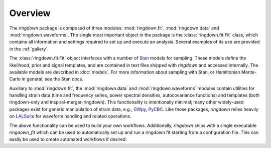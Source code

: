 Overview
========

The `ringdown` package is composed of three modules: :mod:`ringdown.fit`, :mod:`ringdown.data` and :mod:`ringdown.waveforms`. The single most important object in the package is the :class:`ringdown.fit.Fit` class, which contains all information and settings required to set up and execute an analysis. Several examples of its use are provided in the :ref:`gallery`.

The :class:`ringdown.fit.Fit` object interfaces with a number of `Stan <https://mc-stan.org>`_ models for sampling. These models define the likelihood, prior and signal templates, and are contained in text files shipped with `ringdown` and accessed internally. The available models are described in :doc:`models`. For more information about sampling with Stan, or Hamiltonian Monte-Carlo in general, see the Stan docs.

Auxiliary to :mod:`ringdown.fit`, the :mod:`ringdown.data` and :mod:`ringdown.waveforms` modules contain utilities for handling strain data (time and frequency series, power spectral densities, autocovariance functions) and templates (both ringdown-only and inspiral-merger-ringdown). This functionality is intentionally minimal; many other widely-used packages exist for generic manipulation of strain data, e.g., `GWpy <https://gwpy.github.io>`_, `PyCBC <https://pycbc.org>`_.
Like those packages, `ringdown` relies heavily on `LALSuite <https://pypi.org/project/lalsuite/>`_ for waveform handling and related operations.

The above functionality can be used to build your own workflows. Additionally, `ringdown` ships with a single executable `ringdown_fit` which can be used to automatically set up and run a ringdown fit starting from a configuration file. This can easily be used to create automated workflows if desired.
